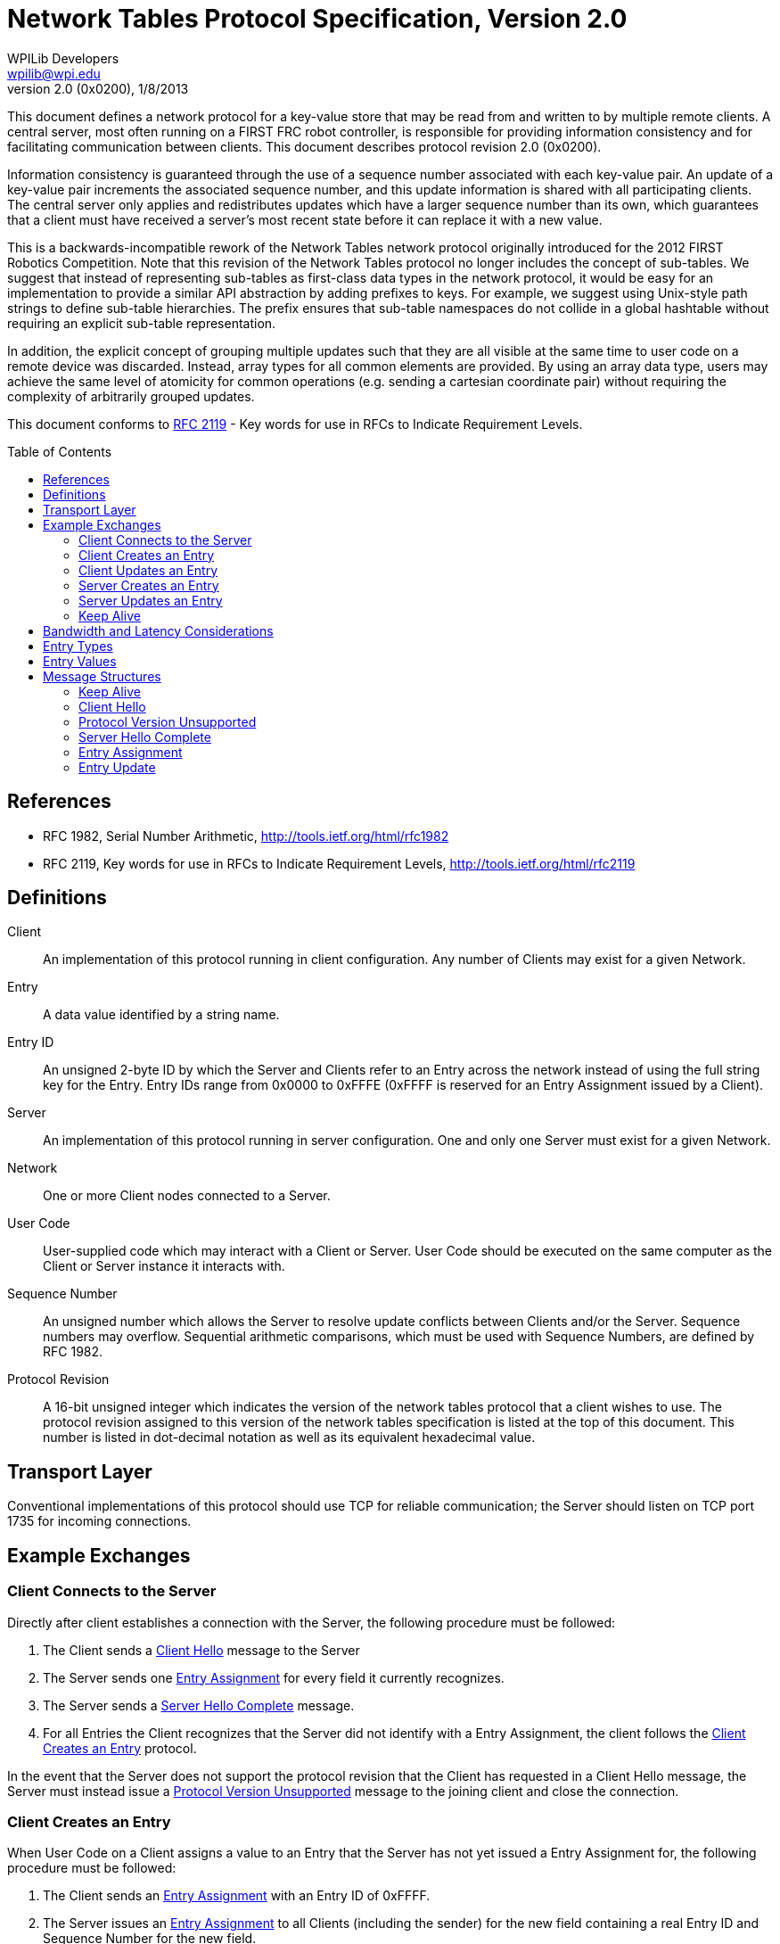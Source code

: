 = Network Tables Protocol Specification, Version 2.0
WPILib Developers <wpilib@wpi.edu>
Protocol Revision 2.0 (0x0200), 1/8/2013
:toc:
:toc-placement: preamble
:sectanchors:

This document defines a network protocol for a key-value store that may be read
from and written to by multiple remote clients. A central server, most often
running on a FIRST FRC robot controller, is responsible for providing
information consistency and for facilitating communication between clients.
This document describes protocol revision 2.0 (0x0200).

Information consistency is guaranteed through the use of a sequence number
associated with each key-value pair. An update of a key-value pair increments
the associated sequence number, and this update information is shared with all
participating clients. The central server only applies and redistributes
updates which have a larger sequence number than its own, which guarantees that
a client must have received a server's most recent state before it can replace
it with a new value.

This is a backwards-incompatible rework of the Network Tables network protocol
originally introduced for the 2012 FIRST Robotics Competition. Note that this
revision of the Network Tables protocol no longer includes the concept of
sub-tables. We suggest that instead of representing sub-tables as first-class
data types in the network protocol, it would be easy for an implementation to
provide a similar API abstraction by adding prefixes to keys. For example, we
suggest using Unix-style path strings to define sub-table hierarchies. The
prefix ensures that sub-table namespaces do not collide in a global hashtable
without requiring an explicit sub-table representation.

In addition, the explicit concept of grouping multiple updates such that they
are all visible at the same time to user code on a remote device was discarded.
Instead, array types for all common elements are provided. By using an array
data type, users may achieve the same level of atomicity for common operations
(e.g. sending a cartesian coordinate pair) without requiring the complexity of
arbitrarily grouped updates.

This document conforms to <<rfc2119>> - Key words for use in RFCs to Indicate
Requirement Levels.

[[references]]
== References

[[rfc1982,RFC 1982]]
* RFC 1982, Serial Number Arithmetic, http://tools.ietf.org/html/rfc1982

[[rfc2119,RFC 2119]]
* RFC 2119, Key words for use in RFCs to Indicate Requirement Levels,
http://tools.ietf.org/html/rfc2119

[[definitions]]
== Definitions

[[def-client]]
Client:: An implementation of this protocol running in client configuration.
Any number of Clients may exist for a given Network.

[[def-entry]]
Entry:: A data value identified by a string name.

[[def-entry-id]]
Entry ID:: An unsigned 2-byte ID by which the Server and Clients refer to an
Entry across the network instead of using the full string key for the Entry.
Entry IDs range from 0x0000 to 0xFFFE (0xFFFF is reserved for an Entry
Assignment issued by a Client).

[[def-server]]
Server:: An implementation of this protocol running in server configuration.
One and only one Server must exist for a given Network.

[[def-network]]
Network:: One or more Client nodes connected to a Server.

[[def-user-code]]
User Code:: User-supplied code which may interact with a Client or Server. User
Code should be executed on the same computer as the Client or Server instance
it interacts with.

[[def-sequence-number]]
Sequence Number:: An unsigned number which allows the Server to resolve update
conflicts between Clients and/or the Server. Sequence numbers may overflow.
Sequential arithmetic comparisons, which must be used with Sequence Numbers,
are defined by RFC 1982.

[[def-protocol-revision]]
Protocol Revision:: A 16-bit unsigned integer which indicates the version of
the network tables protocol that a client wishes to use. The protocol revision
assigned to this version of the network tables specification is listed at the
top of this document. This number is listed in dot-decimal notation as well as
its equivalent hexadecimal value.

== Transport Layer

Conventional implementations of this protocol should use TCP for reliable
communication; the Server should listen on TCP port 1735 for incoming
connections.

== Example Exchanges

[[exchange-connect]]
=== Client Connects to the Server

Directly after client establishes a connection with the Server, the following
procedure must be followed:

. The Client sends a <<msg-client-hello>> message to the Server

. The Server sends one <<msg-assign>> for every field it currently recognizes.

. The Server sends a <<msg-server-hello-complete>> message.

. For all Entries the Client recognizes that the Server did not identify with a
Entry Assignment, the client follows the <<exchange-client-creates-entry>>
protocol.

In the event that the Server does not support the protocol revision that the
Client has requested in a Client Hello message, the Server must instead issue a
<<msg-protocol-unsupported>> message to the joining client and close the
connection.

[[exchange-client-creates-entry]]
=== Client Creates an Entry

When User Code on a Client assigns a value to an Entry that the Server has not
yet issued a Entry Assignment for, the following procedure must be followed:

. The Client sends an <<msg-assign>> with an Entry ID of 0xFFFF.

. The Server issues an <<msg-assign>> to all Clients (including the sender) for
the new field containing a real Entry ID and Sequence Number for the new field.

In the event that User Code on the Client updates the value of the
to-be-announced field again before the expected Entry Assignment is received,
then the Client must save the new value and take no other action (the most
recent value of the field should be issued when the Entry Assignment arrives,
if it differs from the value contained in the received Entry Assignment).

In the event that the Client receives a Entry Assignment from the Server for
the Entry that it intended to issue an Entry Assignment for, before it issued
its own Entry Assignment, the procedure may end early.

In the event that the Server receives a duplicate Entry Assignment from a
Client (likely due to the client having not yet received the Server's Entry
Assignment), the Server should ignore the duplicate Entry Assignment.

[[exchange-client-updates-entry]]
=== Client Updates an Entry

When User Code on a Client updates the value of an Entry, the Client must send
an <<msg-update>> message to the Server. The Sequence Number included in the
Entry Update message must be the most recently received Sequence Number for the
Entry to be updated incremented by one.

.Example:

. Client receives Entry Assignment message for Entry "a" with integer value 1,
Entry ID of 0, and Sequence Number 1.

. User Code on Client updates value of Entry "a" to 16 (arbitrary).

. Client sends Entry Update message to Server for Entry 0 with a Sequence
Number of 2 and a value of 16.

When the Server receives an Entry Update message, it first checks the Sequence
Number in the message against the Server's value for the Sequence Number
associated with the Entry to be updated. If the received Sequence Number is
strictly greater than (aside: see definition of "greater than" under the
definition of Sequence Number) the Server's Sequence Number for the Entry to be
updated, the Server must apply the new value for the indicated Entry and repeat
the Entry Update message to all other connected Clients.

If the received Sequence Number is less than or equal (see definition of "less
than or equal" in RFC 1982) to the Server's Sequence Number for the Entry to be
updated, this implies that the Client which issued the Entry Update message has
not yet received one or more Entry Update message(s) that the Server recently
sent to it; therefore, the Server must ignore the received Entry Update
message. In the event that comparison between two Sequence Numbers is undefined
(see RFC 1982), then the Server must always win (it ignores the Entry Update
message under consideration).

[[update-rate]]
NOTE: If User Code modifies the value of an Entry too quickly, 1) users may not
see every value appear on remote machines, and 2) the consistency protection
offered by the Entry's Sequence Number may be lost (by overflowing before
remote devices hear recent values). It is recommended that implementations
detect when user code updates an Entry more frequently than once every 5
milliseconds and print a warning message to the user (and/or offer some other
means of informing User Code of this condition).

[[exchange-server-creates-entry]]
=== Server Creates an Entry

When User Code on the Server assigns a value to a Entry which does not exist,
the Server must issue an <<msg-assign>> message to all connected clients.

[[exchange-server-updates-entry]]
=== Server Updates an Entry

When User Code on the Server updates the value of an Entry, the Server must
apply the new value to the Entry immediately, increment the associated Entry's
Sequence Number, and issue a <<msg-update>> message containing the new value
and Sequence Number of the associated Entry to all connected Clients.

NOTE: See <<update-rate,Note>> under <<exchange-client-updates-entry>>.

[[exchange-keep-alive]]
=== Keep Alive

To maintain a connection and prove a socket is still open, a Client or Server
may issue <<msg-keep-alive>> messages. Clients and the Server should ignore
incoming Keep Alive messages.

The intent is that by writing a Keep Alive to a socket, a Client forces its
network layer (TCP) to reevaluate the state of the network connection as it
attempts to deliver the Keep Alive message. In the event that a connection is
no longer usable, a Client's network layer should inform the Client that it is
no longer usable within a few attempts to send a Keep Alive message.

To provide timely connection status information, Clients should send a Keep
Alive message to the Server after every 1 second period of connection
inactivity (i.e. no information is being sent to the Server). Clients should
not send Keep Alive messages more frequently than once every 100 milliseconds.

Since the Server does not require as timely information about the status of a
connection, it is not required to send Keep Alive messages during a period of
inactivity.

[[bandwidth]]
== Bandwidth and Latency Considerations

To reduce unnecessary bandwidth usage, implementations of this protocol should:

* Send an Entry Update if and only if the value of an Entry is changed to a
value that is different from its prior value.

* Buffer messages and transmit them in groups, when possible, to reduce
transport protocol overhead.

* Only send the most recent value of an Entry. When User Code updates the value
of an Entry more than once before the new value is transmitted, only the latest
value of the Entry should be sent.

It is important to note that these behaviors will increase the latency between
when a Client or Server updates the value of an Entry and when all Clients
reflect the new value. The exact behavior of this buffering is left to
implementations to determine, although the chosen scheme should reflect the
needs of User Code. Implementations may include a method by which User Code can
specify the maximum tolerable send latency.

[[entry-types]]
== Entry Types

Entry Type must assume one the following values:

[cols="1,3"]
|===
|Numeric Value |Type

|0x00
|Boolean

|0x01
|Double

|0x02
|String

|0x10
|Boolean Array

|0x11
|Double Array

|0x12
|String Array
|===

[[entry-values]]
== Entry Values

Entry Value must assume the following structure as indicated by Entry Type:

[cols="1,3"]
|===
|Entry Type |Entry Value Format

|[[entry-value-boolean]]Boolean
|1 byte, unsigned; True = 0x01, False = 0x00

|[[entry-value-double]]Double
|8 bytes, IEEE 754 floating-point "double format" bit layout; (big endian)

|[[entry-value-string]]String
|2 byte, unsigned length prefix (big endian) of the number of raw bytes to
follow, followed by the string encoded in UTF-8

|[[entry-value-boolean-array]]Boolean Array
|1 byte, unsigned, number of elements within the array to follow

N bytes - The raw bytes representing each Boolean element contained within the
array, beginning with the item at index 0 within the array.

|[[entry-value-double-array]]Double Array
|1 byte, unsigned, number of elements within the array to follow

N bytes - The raw bytes representing each Double element contained within the
array, beginning with the item at index 0 within the array.

|[[entry-value-string-array]]String Array
|1 byte, unsigned, number of elements within the array to follow

N bytes - The raw bytes representing each String element contained within the
array, beginning with the item at index 0 within the array.
|===

== Message Structures

All messages are of the following format:

[cols="1,3"]
|===
|Field Name |Field Type

|Message Type
|1 byte, unsigned

|Message Data
|N bytes (length determined by Message Type)
|===

[[msg-keep-alive]]
=== Keep Alive

Indicates that the remote party is checking the status of a network connection.

[cols="1,3"]
|===
|Field Name |Field Type

|0x00 - Keep Alive
|1 byte, unsigned; Message Type
|===

[[msg-client-hello]]
=== Client Hello

A Client issues a Client Hello message when first establishing a connection.
The Client Protocol Revision field specifies the Network Table protocol
revision that the Client would like to use.

[cols="1,3"]
|===
|Field Name |Field Type

|0x01 - Client Hello
|1 byte, unsigned; Message Type

|Client Protocol Revision
|2 bytes, Unsigned 16-bit integer (big-endian).

See <<def-protocol-revision,Protocol Revision>>
|===

[[msg-protocol-unsupported]]
=== Protocol Version Unsupported

A Server issues a Protocol Version Unsupported message to a Client to inform it
that the requested protocol revision is not supported. It also includes the
most recent protocol revision which it supports, such that a Client may
reconnect under a prior protocol revision if able.

[cols="1,3"]
|===
|Field Name |Field Type

|0x02 - Protocol Version Unsupported
|1 byte, unsigned; Message Type

|Server Supported Protocol Revision
|2 bytes, Unsigned 16-bit integer (big-endian).

See <<def-protocol-revision,Protocol Revision>>
|===

[[msg-server-hello-complete]]
=== Server Hello Complete

A Server issues a Server Hello Complete message when it has finished informing
a newly-connected client of all of the fields it currently recognizes.
Following the receipt of this message, a Client should inform the Server of
any/all additional fields that it recognizes that the Server did not announce.

[cols="1,3"]
|===
|Field Name |Field Type

|0x03 - Server Hello Complete
|1 byte, unsigned; Message Type
|===

[[msg-assign]]
=== Entry Assignment

A Entry Assignment message informs the remote party of a new Entry. An Entry
Assignment's value field must be the most recent value of the field being
assigned at the time that the Entry Assignment is sent.

[cols="1,3"]
|===
|Field Name |Field Type

|0x10 - Entry Assignment
|1 byte, unsigned; Message Type

|Entry Name
|<<entry-value-string,String>>

|Entry Type
|1 byte, unsigned; see <<entry-types,Entry Types>>

|Entry ID
|2 bytes, unsigned

|Entry Sequence Number
|2 bytes, unsigned

|Entry Value
|N bytes, length depends on Entry Type
|===

If the Entry ID is 0xFFFF, then this assignment represents a request from a
Client to the Server. In this event, the Entry ID field and the Entry Sequence
Number field must not be stored or relied upon as they otherwise would be.

[[msg-update]]
=== Entry Update

An Entry Update message informs a remote party of a new value for an Entry.

[cols="1,3"]
|===
|Field Name |Field Type

|0x11 - Entry Update
|1 byte, unsigned; Message Type

|Entry ID
|2 bytes, unsigned

|Entry Sequence Number
|2 bytes, unsigned

|Entry Value
|N bytes, length dependent on value type
|===
